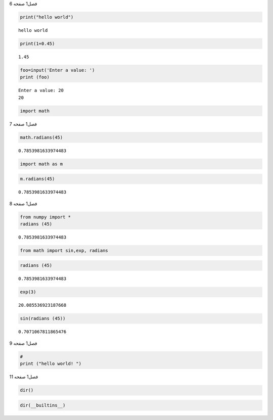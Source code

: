 فصل1
صفحه
6

.. code:: ipython3

    print("hello world")


.. parsed-literal::

    hello world
    

.. code:: ipython3

    print(1+0.45)


.. parsed-literal::

    1.45
    

.. code:: ipython3

    foo=input('Enter a value: ')
    print (foo)
    


.. parsed-literal::

    Enter a value: 20
    20
    

.. code:: ipython3

    import math
    

فصل1
صفحه
7

.. code:: ipython3

    math.radians(45)




.. parsed-literal::

    0.7853981633974483



.. code:: ipython3

    import math as m

.. code:: ipython3

    m.radians(45)




.. parsed-literal::

    0.7853981633974483



فصل1
صفحه
8

.. code:: ipython3

    from numpy import *
    radians (45)
    




.. parsed-literal::

    0.7853981633974483



.. code:: ipython3

    from math import sin,exp, radians

.. code:: ipython3

    radians (45)




.. parsed-literal::

    0.7853981633974483



.. code:: ipython3

    exp(3)




.. parsed-literal::

    20.085536923187668



.. code:: ipython3

    sin(radians (45))




.. parsed-literal::

    0.7071067811865476



فصل1
صفحه
9

.. code:: ipython3

    #
    print ("hello world! ")

فصل1
صفحه
11

.. code:: ipython3

    dir()

.. code:: ipython3

    dir(__builtins__)

